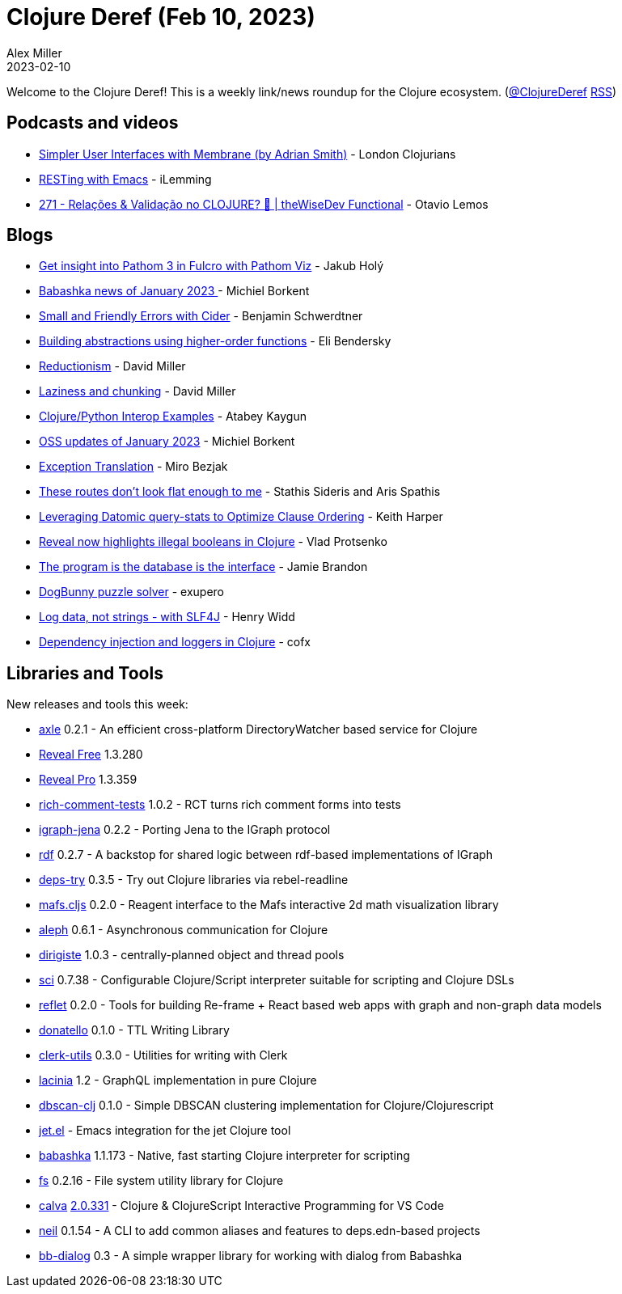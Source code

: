 = Clojure Deref (Feb 10, 2023)
Alex Miller
2023-02-10
:jbake-type: post

ifdef::env-github,env-browser[:outfilesuffix: .adoc]

Welcome to the Clojure Deref! This is a weekly link/news roundup for the Clojure ecosystem. (https://twitter.com/ClojureDeref[@ClojureDeref] https://clojure.org/feed.xml[RSS])

== Podcasts and videos

* https://www.youtube.com/watch?v=Mjn92fODdaA[Simpler User Interfaces with Membrane (by Adrian Smith)] - London Clojurians
* https://www.youtube.com/watch?v=H9JNIb-_VZ0[RESTing with Emacs] - iLemming
* https://www.youtube.com/watch?v=V3Bk4fyP4eY[271 - Relações & Validação no CLOJURE? 🤔 | theWiseDev Functional] - Otavio Lemos

== Blogs

* https://blog.jakubholy.net/2023/pathom-viz-for-fulcro-pathom3/[Get insight into Pathom 3 in Fulcro with Pathom Viz] - Jakub Holý
* https://blog.michielborkent.nl/babashka-news-jan-2023.html[Babashka news of January 2023 ] - Michiel Borkent
* https://faster-than-light-memes.xyz/small-and-friendly-errors-with-cider.html[Small and Friendly Errors with Cider] - Benjamin Schwerdtner
* https://eli.thegreenplace.net/2023/building-abstractions-using-higher-order-functions/[Building abstractions using higher-order functions] - Eli Bendersky
* https://dmiller.github.io/clojure-clr-next/general/2023/02/05/reductionism.html[Reductionism] - David Miller
* https://dmiller.github.io/clojure-clr-next/general/2023/02/03/laziness-and-chunking.html[Laziness and chunking] - David Miller
* https://kaygun.tumblr.com/post/708354546139791360/clojurepython-interop-examples[Clojure/Python Interop Examples] - Atabey Kaygun
* https://blog.michielborkent.nl/oss-updates-jan-2023.html[OSS updates of January 2023] - Michiel Borkent
* https://mbezjak.github.io/posts/exception-translation/[Exception Translation] - Miro Bezjak
* https://www.pixelated-noise.com/blog/2023/02/09/flatten-routes/index.html[These routes don't look flat enough to me] - Stathis Sideris and Aris Spathis
* https://rebrand.ly/query-stats-slack-clj-84af75[Leveraging Datomic query-stats to Optimize Clause Ordering] - Keith Harper
* https://vlaaad.github.io/illegal-booleans[Reveal now highlights illegal booleans in Clojure] - Vlad Protsenko
* https://www.scattered-thoughts.net/writing/the-program-is-the-database-is-the-interface[The program is the database is the interface] - Jamie Brandon
* https://blog.exupero.org/dogbunny-puzzle-solver/[DogBunny puzzle solver] - exupero
* https://widdindustries.com/blog/logging-data.html[Log data, not strings - with SLF4J] - Henry Widd
* https://blog.cofx.nl/dependency-injection-and-loggers-clojure.html[Dependency injection and loggers in Clojure] - cofx

== Libraries and Tools

New releases and tools this week:

* https://github.com/zalky/axle[axle] 0.2.1 - An efficient cross-platform DirectoryWatcher based service for Clojure
* https://vlaaad.github.io/reveal/[Reveal Free] 1.3.280
* https://vlaaad.github.io/reveal/[Reveal Pro] 1.3.359
* https://github.com/matthewdowney/rich-comment-tests[rich-comment-tests] 1.0.2 - RCT turns rich comment forms into tests
* https://github.com/ont-app/igraph-jena[igraph-jena] 0.2.2 - Porting Jena to the IGraph protocol
* https://github.com/ont-app/rdf[rdf] 0.2.7 - A backstop for shared logic between rdf-based implementations of IGraph
* https://github.com/eval/deps-try[deps-try] 0.3.5 - Try out Clojure libraries via rebel-readline
* https://github.com/mentat-collective/mafs.cljs[mafs.cljs] 0.2.0 - Reagent interface to the Mafs interactive 2d math visualization library
* https://github.com/clj-commons/aleph[aleph] 0.6.1 - Asynchronous communication for Clojure
* https://github.com/clj-commons/dirigiste[dirigiste] 1.0.3 - centrally-planned object and thread pools
* https://github.com/babashka/sci[sci] 0.7.38 - Configurable Clojure/Script interpreter suitable for scripting and Clojure DSLs
* https://github.com/zalky/reflet[reflet] 0.2.0 - Tools for building Re-frame + React based web apps with graph and non-graph data models
* https://github.com/quoll/donatello[donatello] 0.1.0 - TTL Writing Library
* https://github.com/mentat-collective/clerk-utils[clerk-utils] 0.3.0 - Utilities for writing with Clerk
* https://github.com/walmartlabs/lacinia[lacinia] 1.2 - GraphQL implementation in pure Clojure
* https://github.com/zalky/dbscan-clj[dbscan-clj] 0.1.0 - Simple DBSCAN clustering implementation for Clojure/Clojurescript
* https://github.com/ericdallo/jet.el[jet.el]  - Emacs integration for the jet Clojure tool
* https://github.com/babashka/babashka[babashka] 1.1.173 - Native, fast starting Clojure interpreter for scripting
* https://github.com/babashka/fs[fs] 0.2.16 - File system utility library for Clojure
* https://github.com/BetterThanTomorrow/calva[calva] https://github.com/BetterThanTomorrow/calva/releases/tag/v2.0.331[2.0.331] - Clojure & ClojureScript Interactive Programming for VS Code
* https://github.com/babashka/neil[neil] 0.1.54 - A CLI to add common aliases and features to deps.edn-based projects
* https://github.com/pixelated-noise/bb-dialog[bb-dialog] 0.3 - A simple wrapper library for working with dialog from Babashka
